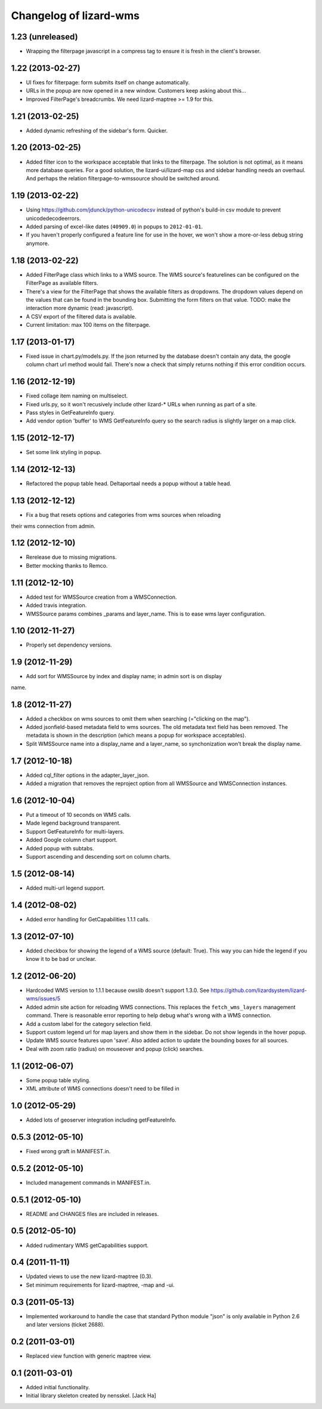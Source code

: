 Changelog of lizard-wms
===================================================


1.23 (unreleased)
-----------------

- Wrapping the filterpage javascript in a compress tag to ensure it is fresh
  in the client's browser.


1.22 (2013-02-27)
-----------------

- UI fixes for filterpage: form submits itself on change automatically.

- URLs in the popup are now opened in a new window. Customers keep asking
  about this...

- Improved FilterPage's breadcrumbs. We need lizard-maptree >= 1.9 for this.


1.21 (2013-02-25)
-----------------

- Added dynamic refreshing of the sidebar's form. Quicker.


1.20 (2013-02-25)
-----------------

- Added filter icon to the workspace acceptable that links to the
  filterpage. The solution is not optimal, as it means more database
  queries. For a good solution, the lizard-ui/lizard-map css and sidebar
  handling needs an overhaul. And perhaps the relation filterpage-to-wmssource
  should be switched around.


1.19 (2013-02-22)
-----------------

- Using https://github.com/jdunck/python-unicodecsv instead of python's
  build-in csv module to prevent unicodedecodeerrors.

- Added parsing of excel-like dates (``40909.0``) in popups to
  ``2012-01-01``.

- If you haven't properly configured a feature line for use in the hover, we
  won't show a more-or-less debug string anymore.


1.18 (2013-02-22)
-----------------

- Added FilterPage class which links to a WMS source. The WMS source's
  featurelines can be configured on the FilterPage as available filters.

- There's a view for the FilterPage that shows the available filters as
  dropdowns. The dropdown values depend on the values that can be found in the
  bounding box. Submitting the form filters on that value. TODO: make the
  interaction more dynamic (read: javascript).

- A CSV export of the filtered data is available.

- Current limitation: max 100 items on the filterpage.


1.17 (2013-01-17)
-----------------

- Fixed issue in chart.py/models.py. If the json returned by the database
  doesn't contain any data, the google column chart url method would
  fail. There's now a check that simply returns nothing if this error
  condition occurs.


1.16 (2012-12-19)
-----------------

- Fixed collage item naming on multiselect.

- Fixed urls.py, so it won't recusively include other lizard-* URLs when
  running as part of a site.

- Pass styles in GetFeatureInfo query.

- Add vendor option 'buffer' to WMS GetFeatureInfo query so the search
  radius is slightly larger on a map click.


1.15 (2012-12-17)
-----------------

- Set some link styling in popup.


1.14 (2012-12-13)
-----------------

- Refactored the popup table head. Deltaportaal needs a popup without a
  table head.


1.13 (2012-12-12)
-----------------

- Fix a bug that resets options and categories from wms sources when reloading
their wms connection from admin.


1.12 (2012-12-10)
-----------------

- Rerelease due to missing migrations.

- Better mocking thanks to Remco.


1.11 (2012-12-10)
-----------------

- Added test for WMSSource creation from a WMSConnection.

- Added travis integration.

- WMSSource params combines _params and layer_name. This is to ease wms layer configuration.

1.10 (2012-11-27)
-----------------

- Properly set dependency versions.


1.9 (2012-11-29)
----------------

- Add sort for WMSSource by index and display name; in admin sort is on display
name.


1.8 (2012-11-27)
----------------

- Added a checkbox on wms sources to omit them when searching (="clicking on
  the map").

- Added jsonfield-based metadata field to wms sources. The old metadata text
  field has been removed. The metadata is shown in the description (which
  means a popup for workspace acceptables).

- Split WMSSource name into a display_name and a layer_name, so synchonization won't
  break the display name.


1.7 (2012-10-18)
----------------

- Added cql_filter options in the adapter_layer_json.

- Added a migration that removes the reproject option from all WMSSource and WMSConnection instances.


1.6 (2012-10-04)
----------------

- Put a timeout of 10 seconds on WMS calls.

- Made legend background transparent.

- Support GetFeatureInfo for multi-layers.

- Added Google column chart support.

- Added popup with subtabs.

- Support ascending and descending sort on column charts.


1.5 (2012-08-14)
----------------

- Added multi-url legend support.


1.4 (2012-08-02)
----------------

- Added error handling for GetCapabilities 1.1.1 calls.


1.3 (2012-07-10)
----------------

- Added checkbox for showing the legend of a WMS source (default: True). This
  way you can hide the legend if you know it to be bad or unclear.


1.2 (2012-06-20)
----------------

- Hardcoded WMS version to 1.1.1 because owslib doesn't support 1.3.0. See
  https://github.com/lizardsystem/lizard-wms/issues/5

- Added admin site action for reloading WMS connections. This replaces the
  ``fetch_wms_layers`` management command. There is reasonable error reporting
  to help debug what's wrong with a WMS connection.

- Add a custom label for the category selection field.

- Support custom legend url for map layers and show them in the sidebar. Do
  not show legends in the hover popup.

- Update WMS source features upon 'save'. Also added action to update the
  bounding boxes for all sources.

- Deal with zoom ratio (radius) on mouseover and popup (click) searches.


1.1 (2012-06-07)
----------------

- Some popup table styling.

- XML attribute of WMS connections doesn't need to be filled in


1.0 (2012-05-29)
----------------

- Added lots of geoserver integration including getFeatureInfo.


0.5.3 (2012-05-10)
------------------

- Fixed wrong graft in MANIFEST.in.


0.5.2 (2012-05-10)
------------------

- Included management commands in MANIFEST.in.


0.5.1 (2012-05-10)
------------------

- README and CHANGES files are included in releases.


0.5 (2012-05-10)
----------------

- Added rudimentary WMS getCapabilities support.


0.4 (2011-11-11)
----------------

- Updated views to use the new lizard-maptree (0.3).

- Set minimum requirements for lizard-maptree, -map and -ui.

0.3 (2011-05-13)
----------------

- Implemented workaround to handle the case that standard Python module "json"
  is only available in Python 2.6 and later versions (ticket 2688).


0.2 (2011-03-01)
----------------

- Replaced view function with generic maptree view.


0.1 (2011-03-01)
----------------

- Added initial functionality.

- Initial library skeleton created by nensskel.  [Jack Ha]
